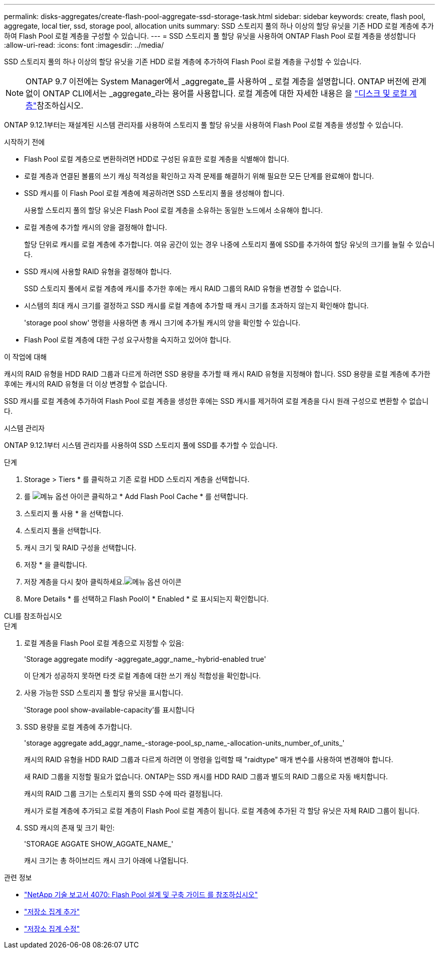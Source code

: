---
permalink: disks-aggregates/create-flash-pool-aggregate-ssd-storage-task.html 
sidebar: sidebar 
keywords: create, flash pool, aggregate, local tier, ssd, storage pool, allocation units 
summary: SSD 스토리지 풀의 하나 이상의 할당 유닛을 기존 HDD 로컬 계층에 추가하여 Flash Pool 로컬 계층을 구성할 수 있습니다. 
---
= SSD 스토리지 풀 할당 유닛을 사용하여 ONTAP Flash Pool 로컬 계층을 생성합니다
:allow-uri-read: 
:icons: font
:imagesdir: ../media/


[role="lead"]
SSD 스토리지 풀의 하나 이상의 할당 유닛을 기존 HDD 로컬 계층에 추가하여 Flash Pool 로컬 계층을 구성할 수 있습니다.


NOTE: ONTAP 9.7 이전에는 System Manager에서 _aggregate_를 사용하여 _ 로컬 계층을 설명합니다. ONTAP 버전에 관계없이 ONTAP CLI에서는 _aggregate_라는 용어를 사용합니다. 로컬 계층에 대한 자세한 내용은 을 link:../disks-aggregates/index.html["디스크 및 로컬 계층"]참조하십시오.

ONTAP 9.12.1부터는 재설계된 시스템 관리자를 사용하여 스토리지 풀 할당 유닛을 사용하여 Flash Pool 로컬 계층을 생성할 수 있습니다.

.시작하기 전에
* Flash Pool 로컬 계층으로 변환하려면 HDD로 구성된 유효한 로컬 계층을 식별해야 합니다.
* 로컬 계층과 연결된 볼륨의 쓰기 캐싱 적격성을 확인하고 자격 문제를 해결하기 위해 필요한 모든 단계를 완료해야 합니다.
* SSD 캐시를 이 Flash Pool 로컬 계층에 제공하려면 SSD 스토리지 풀을 생성해야 합니다.
+
사용할 스토리지 풀의 할당 유닛은 Flash Pool 로컬 계층을 소유하는 동일한 노드에서 소유해야 합니다.

* 로컬 계층에 추가할 캐시의 양을 결정해야 합니다.
+
할당 단위로 캐시를 로컬 계층에 추가합니다. 여유 공간이 있는 경우 나중에 스토리지 풀에 SSD를 추가하여 할당 유닛의 크기를 늘릴 수 있습니다.

* SSD 캐시에 사용할 RAID 유형을 결정해야 합니다.
+
SSD 스토리지 풀에서 로컬 계층에 캐시를 추가한 후에는 캐시 RAID 그룹의 RAID 유형을 변경할 수 없습니다.

* 시스템의 최대 캐시 크기를 결정하고 SSD 캐시를 로컬 계층에 추가할 때 캐시 크기를 초과하지 않는지 확인해야 합니다.
+
'storage pool show' 명령을 사용하면 총 캐시 크기에 추가될 캐시의 양을 확인할 수 있습니다.

* Flash Pool 로컬 계층에 대한 구성 요구사항을 숙지하고 있어야 합니다.


.이 작업에 대해
캐시의 RAID 유형을 HDD RAID 그룹과 다르게 하려면 SSD 용량을 추가할 때 캐시 RAID 유형을 지정해야 합니다. SSD 용량을 로컬 계층에 추가한 후에는 캐시의 RAID 유형을 더 이상 변경할 수 없습니다.

SSD 캐시를 로컬 계층에 추가하여 Flash Pool 로컬 계층을 생성한 후에는 SSD 캐시를 제거하여 로컬 계층을 다시 원래 구성으로 변환할 수 없습니다.

[role="tabbed-block"]
====
.시스템 관리자
--
ONTAP 9.12.1부터 시스템 관리자를 사용하여 SSD 스토리지 풀에 SSD를 추가할 수 있습니다.

.단계
. Storage > Tiers * 를 클릭하고 기존 로컬 HDD 스토리지 계층을 선택합니다.
. 를 image:icon_kabob.gif["메뉴 옵션 아이콘"] 클릭하고 * Add Flash Pool Cache * 를 선택합니다.
. 스토리지 풀 사용 * 을 선택합니다.
. 스토리지 풀을 선택합니다.
. 캐시 크기 및 RAID 구성을 선택합니다.
. 저장 * 을 클릭합니다.
. 저장 계층을 다시 찾아 클릭하세요.image:icon_kabob.gif["메뉴 옵션 아이콘"]
. More Details * 를 선택하고 Flash Pool이 * Enabled * 로 표시되는지 확인합니다.


--
.CLI를 참조하십시오
--
.단계
. 로컬 계층을 Flash Pool 로컬 계층으로 지정할 수 있음:
+
'Storage aggregate modify -aggregate_aggr_name_-hybrid-enabled true'

+
이 단계가 성공하지 못하면 타겟 로컬 계층에 대한 쓰기 캐싱 적합성을 확인합니다.

. 사용 가능한 SSD 스토리지 풀 할당 유닛을 표시합니다.
+
'Storage pool show-available-capacity'를 표시합니다

. SSD 용량을 로컬 계층에 추가합니다.
+
'storage aggregate add_aggr_name_-storage-pool_sp_name_-allocation-units_number_of_units_'

+
캐시의 RAID 유형을 HDD RAID 그룹과 다르게 하려면 이 명령을 입력할 때 "raidtype" 매개 변수를 사용하여 변경해야 합니다.

+
새 RAID 그룹을 지정할 필요가 없습니다. ONTAP는 SSD 캐시를 HDD RAID 그룹과 별도의 RAID 그룹으로 자동 배치합니다.

+
캐시의 RAID 그룹 크기는 스토리지 풀의 SSD 수에 따라 결정됩니다.

+
캐시가 로컬 계층에 추가되고 로컬 계층이 Flash Pool 로컬 계층이 됩니다. 로컬 계층에 추가된 각 할당 유닛은 자체 RAID 그룹이 됩니다.

. SSD 캐시의 존재 및 크기 확인:
+
'STORAGE AGGATE SHOW_AGGATE_NAME_'

+
캐시 크기는 총 하이브리드 캐시 크기 아래에 나열됩니다.



--
====
.관련 정보
* https://www.netapp.com/pdf.html?item=/media/19681-tr-4070.pdf["NetApp 기술 보고서 4070: Flash Pool 설계 및 구축 가이드 를 참조하십시오"^]
* link:https://docs.netapp.com/us-en/ontap-cli/search.html?q=storage+aggregate+add["저장소 집계 추가"^]
* link:https://docs.netapp.com/us-en/ontap-cli/storage-aggregate-modify.html["저장소 집계 수정"^]

